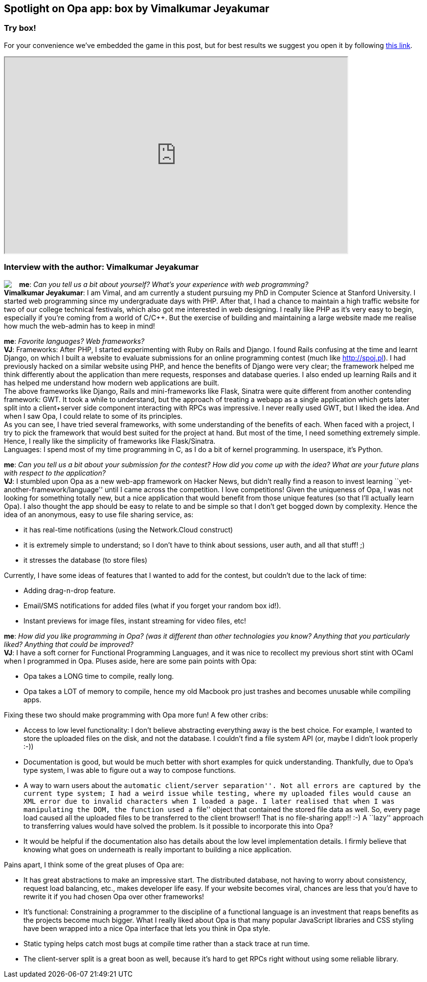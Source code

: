 [[chapter_box]]
Spotlight on Opa app: box by Vimalkumar Jeyakumar
-------------------------------------------------

Try box!
~~~~~~~~

For your convenience we've embedded the game in this post, but for best results we suggest you open it by following http://box-opalang.dotcloud.com[this link].

++++
<IFRAME height="400" width="700" src="http://box-opalang.dotcloud.com"></IFRAME>
++++

Interview with the author: Vimalkumar Jeyakumar
~~~~~~~~~~~~~~~~~~~~~~~~~~~~~~~~~~~~~~~~~~~~~~~

:guest: Vimalkumar Jeyakumar
:g: VJ

++++
<a href="http://www.stanford.edu/~jvimal/"><img src="img/author_vimal_jeyakumar.png" style="float:left; margin-right: 15px" /></a>
++++
*me*: _Can you tell us a bit about yourself? What's your experience with web programming?_ +
*{guest}*: I am Vimal, and am currently a student pursuing my PhD in Computer Science at Stanford University. I started web programming since my
undergraduate days with PHP. After that, I had a chance to maintain a high traffic website for two of our college technical festivals, which also got me interested in web designing. I really like PHP as it's very easy to begin, especially if you're coming from a world of C/C++. But the exercise of building and maintaining a large website made me realise how much the web-admin has to keep in mind! +

*me*: _Favorite languages? Web frameworks?_ +
*{g}*:  Frameworks: After PHP, I started experimenting with Ruby on Rails and Django. I found Rails confusing at the time and learnt Django, on
which I built a website to evaluate submissions for an online programming contest (much like http://spoj.pl). I had previously hacked on a similar website using PHP, and hence the benefits of Django were very clear; the framework helped me think differently about the application than mere requests, responses and database queries. I also ended up learning Rails and it has helped me understand how modern web applications are built. +
The above frameworks like Django, Rails and mini-frameworks like Flask, Sinatra were quite different from another contending framework: GWT. It took a while to understand, but the approach of treating a webapp as a single application which gets later split into a client+server side component interacting with RPCs was impressive. I never really used GWT, but I liked the idea. And when I saw Opa, I could relate to some of its principles. +
As you can see, I have tried several frameworks, with some understanding of the benefits of each.  When faced with a project, I try to pick the framework that would best suited for the project at hand. But most of the time, I need something extremely simple. Hence, I really like the simplicity of frameworks like Flask/Sinatra. +
Languages: I spend most of my time programming in C, as I do a bit of kernel programming. In userspace, it's Python.

*me*: _Can you tell us a bit about your submission for the contest? How did you come up with the idea? What are your future plans with respect to the application?_ +
*{g}*: I stumbled upon Opa as a new web-app framework on Hacker News, but didn't really find a reason to invest learning ``yet-another-framework/language'' until I came across the competition. I love competitions! Given the uniqueness of Opa, I was not looking for something totally new, but a nice application that would benefit from those unique features (so that I'll actually learn Opa). I also thought the app should be easy to relate to and be simple so that I don't get bogged down by complexity. Hence the idea of an anonymous, easy to use file sharing service, as:

* it has real-time notifications (using the Network.Cloud construct)
* it is extremely simple to understand; so I don't have to think about sessions, user auth, and all that stuff! ;)
* it stresses the database (to store files)

Currently, I have some ideas of features that I wanted to add for the contest, but couldn't due to the lack of time:

* Adding drag-n-drop feature.
* Email/SMS notifications for added files (what if you forget your random box id!).
* Instant previews for image files, instant streaming for video files, etc!

*me*: _How did you like programming in Opa? (was it different than other technologies you know? Anything that you particularly liked? Anything that could be improved?_ +
*{g}*:  I have a soft corner for Functional Programming Languages, and it was nice to recollect my previous short stint with OCaml when I programmed in Opa. Pluses aside, here are some pain points with Opa: +

* Opa takes a LONG time to compile, really long.
* Opa takes a LOT of memory to compile, hence my old Macbook pro just trashes and becomes unusable while compiling apps.

Fixing these two should make programming with Opa more fun! A few other cribs:

* Access to low level functionality: I don't believe abstracting everything away is the best choice. For example, I wanted to store the uploaded files on the disk, and not the database. I couldn't find a file system API (or, maybe I didn't look properly :-))
* Documentation is good, but would be much better with short examples for quick understanding. Thankfully, due to Opa's type system, I was able to figure out a way to compose functions.
* A way to warn users about the ``automatic client/server separation''. Not all errors are captured by the current type system; I had a weird issue while testing, where my uploaded files would cause an XML error due to invalid characters when I loaded a page. I later realised that when I was manipulating the DOM, the function used a ``file'' object that contained the stored file data as well. So, every page load caused all the uploaded files to be transferred to the client browser!! That is no file-sharing app!! :-)  A ``lazy'' approach to transferring values would have solved the problem. Is it possible to incorporate this into Opa?
* It would be helpful if the documentation also has details about the low level implementation details. I firmly believe that knowing what goes on underneath is really important to building a nice application.

Pains apart, I think some of the great pluses of Opa are:

* It has great abstractions to make an impressive start.  The distributed database, not having to worry about consistency, request load balancing, etc., makes developer life easy.  If your website becomes viral, chances are less that you'd have to rewrite it if you had chosen Opa over other frameworks!
* It's functional: Constraining a programmer to the discipline of a functional language is an investment that reaps benefits as the projects become much bigger.  What I really liked about Opa is that many popular JavaScript libraries and CSS styling have been wrapped into a nice Opa interface that lets you think in Opa style.
* Static typing helps catch most bugs at compile time rather than a stack trace at run time.
* The client-server split is a great boon as well, because it's hard to get RPCs right without using some reliable library.
